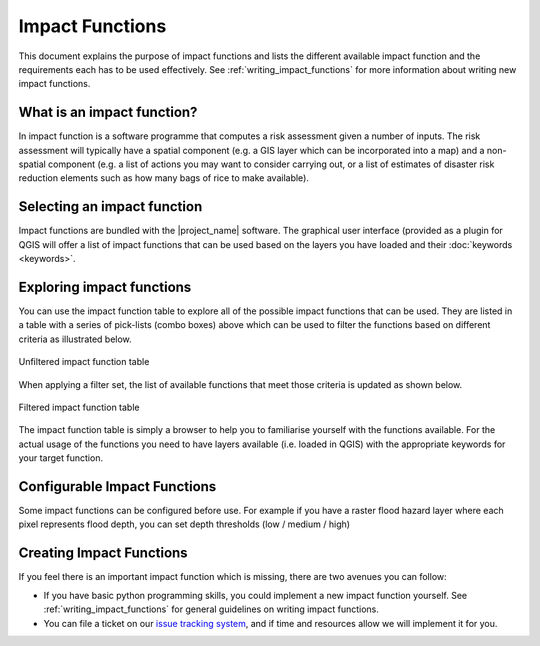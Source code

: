 .. _impact_functions:

Impact Functions
================

This document explains the purpose of impact functions and lists the
different available impact function and the requirements each has to be
used effectively. See :ref:`writing_impact_functions` for more
information about writing new impact functions.


What is an impact function?
---------------------------

In impact function is a software programme that computes a risk assessment
given a number of inputs. The risk assessment will typically have a spatial
component (e.g. a GIS layer which can be incorporated into a map) and a
non-spatial component (e.g. a list of actions you may want to consider
carrying out, or a list of estimates of disaster risk reduction elements such
as how many bags of rice to make available).

Selecting an impact function
----------------------------

Impact functions are bundled with the |project_name| software. The graphical
user interface (provided as a plugin for QGIS will offer a list of impact
functions that can be used based on the layers you have loaded and their
:doc:`keywords <keywords>`.

Exploring impact functions
--------------------------

You can use the impact function table to explore all of the possible impact
functions that can be used. They are listed in a table with a series of
pick-lists (combo boxes) above which can be used to filter the functions
based on different criteria as illustrated below.

.. figure:: /static/user-docs/impact_function_table_unfiltered.*
   :scale: 75 %
   :align: center
   :alt: unfiltered impact function table

   Unfiltered impact function table

When applying a filter set, the list of available functions that meet those
criteria is updated as shown below.

.. figure:: /static/user-docs/impact_function_table_filtered.*
   :scale: 75 %
   :align: center
   :alt: filtered impact function table

   Filtered impact function table

The impact function table is simply a browser to help you to familiarise
yourself with the functions available. For the actual usage of the functions
you need to have layers available (i.e. loaded in QGIS) with the appropriate
keywords for your target function.

Configurable Impact Functions
-----------------------------

Some impact functions can be configured before use. For example if you have
a raster flood hazard layer where each pixel represents flood depth,
you can set depth thresholds (low / medium / high)

Creating Impact Functions
-------------------------

If you feel there is an important impact function which is missing,
there are two avenues you can follow:

* If you have basic python programming skills, you could implement a new
  impact function yourself. See :ref:`writing_impact_functions` for general
  guidelines on writing impact functions.
* You can file a ticket on our
  `issue tracking system <https://github.com/AIFDR/inasafe/issues>`_,
  and if time and resources allow we will implement it for you.

